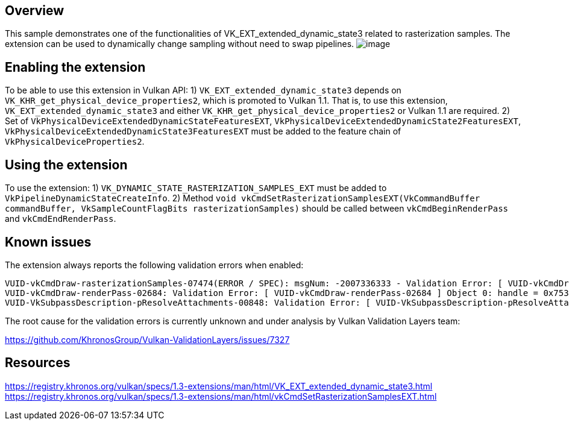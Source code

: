 ////
- Copyright (c) 2024, Mobica Limited
-
- SPDX-License-Identifier: Apache-2.0
-
- Licensed under the Apache License, Version 2.0 the "License";
- you may not use this file except in compliance with the License.
- You may obtain a copy of the License at
-
-     http://www.apache.org/licenses/LICENSE-2.0
-
- Unless required by applicable law or agreed to in writing, software
- distributed under the License is distributed on an "AS IS" BASIS,
- WITHOUT WARRANTIES OR CONDITIONS OF ANY KIND, either express or implied.
- See the License for the specific language governing permissions and
- limitations under the License.
-
////

// Extended dynamic_state3: Rasterization samples


== Overview

This sample demonstrates one of the functionalities of VK_EXT_extended_dynamic_state3 related to rasterization samples.
The extension can be used to dynamically change sampling without need to swap pipelines.
image:image/image.png[]

== Enabling the extension

To be able to use this extension in Vulkan API:
1) `VK_EXT_extended_dynamic_state3` depends on `VK_KHR_get_physical_device_properties2`, which is promoted to Vulkan 1.1. That is, to use this extension, `VK_EXT_extended_dynamic_state3` and either `VK_KHR_get_physical_device_properties2` or Vulkan 1.1 are required.
2) Set of `VkPhysicalDeviceExtendedDynamicStateFeaturesEXT`, `VkPhysicalDeviceExtendedDynamicState2FeaturesEXT`, `VkPhysicalDeviceExtendedDynamicState3FeaturesEXT`
must be added to the feature chain of `VkPhysicalDeviceProperties2`.

== Using the extension

To use the extension:
1) `VK_DYNAMIC_STATE_RASTERIZATION_SAMPLES_EXT` must be added to `VkPipelineDynamicStateCreateInfo`.
2) Method `void vkCmdSetRasterizationSamplesEXT(VkCommandBuffer commandBuffer, VkSampleCountFlagBits rasterizationSamples)` should be called between `vkCmdBeginRenderPass` and `vkCmdEndRenderPass`.

== Known issues

The extension always reports the following validation errors when enabled:
....
VUID-vkCmdDraw-rasterizationSamples-07474(ERROR / SPEC): msgNum: -2007336333 - Validation Error: [ VUID-vkCmdDraw-rasterizationSamples-07474 ] Object 0: handle = 0x1ab5b866f50, type = VK_OBJECT_TYPE_COMMAND_BUFFER; | MessageID = 0x885a7a73 | vkCmdDraw():  Render pass attachment 1 samples VK_SAMPLE_COUNT_1_BIT does not match samples VK_SAMPLE_COUNT_4_BIT set with vkCmdSetRasterizationSamplesEXT(). The Vulkan spec states: If the bound graphics pipeline state was created with the VK_DYNAMIC_STATE_RASTERIZATION_SAMPLES_EXT state enabled, and neither the VK_AMD_mixed_attachment_samples nor the VK_NV_framebuffer_mixed_samples extensions are enabled, then the rasterizationSamples in the last call to vkCmdSetRasterizationSamplesEXT must be the same as the current subpass color and/or depth/stencil attachments (https://www.khronos.org/registry/vulkan/specs/1.3-extensions/html/vkspec.html#VUID-vkCmdDraw-rasterizationSamples-07474)
VUID-vkCmdDraw-renderPass-02684: Validation Error: [ VUID-vkCmdDraw-renderPass-02684 ] Object 0: handle = 0x7533b600000006c9, type = VK_OBJECT_TYPE_RENDER_PASS; Object 1: handle = 0x30f5a50000000020, type = VK_OBJECT_TYPE_RENDER_PASS; | MessageID = 0x50685725 | vkCmdDraw():  RenderPasses incompatible between active render pass w/ VkRenderPass 0x7533b600000006c9[] and pipeline state object w/ VkRenderPass 0x30f5a50000000020[] Attachment 0 is not compatible with 0: They have different samples.. The Vulkan spec states: The current render pass must be compatible with the renderPass member of the VkGraphicsPipelineCreateInfo structure specified when creating the VkPipeline bound to VK_PIPELINE_BIND_POINT_GRAPHICS (https://www.khronos.org/registry/vulkan/specs/1.3-extensions/html/vkspec.html#VUID-vkCmdDraw-renderPass-02684)
VUID-VkSubpassDescription-pResolveAttachments-00848: Validation Error: [ VUID-VkSubpassDescription-pResolveAttachments-00848 ] | MessageID = 0xfad6c3cb | vkCreateRenderPass(): pCreateInfo->pAttachments[0].samples is VK_SAMPLE_COUNT_1_BIT. The Vulkan spec states: If pResolveAttachments is not NULL, for each resolve attachment that is not VK_ATTACHMENT_UNUSED, the corresponding color attachment must not have a sample count of VK_SAMPLE_COUNT_1_BIT (https://www.khronos.org/registry/vulkan/specs/1.3-extensions/html/vkspec.html#VUID-VkSubpassDescription-pResolveAttachments-00848)
....

The root cause for the validation errors is currently unknown and under analysis by Vulkan Validation Layers team:

https://github.com/KhronosGroup/Vulkan-ValidationLayers/issues/7327

== Resources

https://registry.khronos.org/vulkan/specs/1.3-extensions/man/html/VK_EXT_extended_dynamic_state3.html
https://registry.khronos.org/vulkan/specs/1.3-extensions/man/html/vkCmdSetRasterizationSamplesEXT.html
